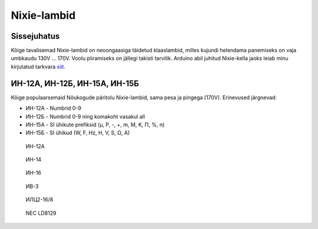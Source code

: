 .. author: Lauri Võsandi <lauri.vosandi@gmail.com>
.. license: cc-by-3
.. tags:  Arduino, Nixie
.. date: 2013-10-31

Nixie-lambid
============

Sissejuhatus
------------

Kõige tavalisemad Nixie-lambid on neoongaasiga täidetud klaaslambid,
milles kujundi helendama panemiseks on vaja umbkaudu 130V ... 170V.
Voolu piiramiseks on jällegi takisti tarvilik.
Arduino abil juhitud Nixie-kella jaoks leiab minu kirjutatud
tarkvara `siit <http://codebender.cc/sketch:14505>`_.

ИН-12А, ИН-12Б, ИН-15А, ИН-15Б
------------------------------

Kõige populaarsemaid Nõukogude päritolu Nixie-lambid,
sama pesa ja pingega (170V).
Erinevused järgnevad:

* ИН-12А - Numbrid 0-9
* ИН-12Б - Numbrid 0-9 ning komakoht vasakul all
* ИН-15А - SI ühikute prefiksid (µ, P, -, +, m, M, K, П, %, n)
* ИН-15Б - SI ühikud (W, F, Hz, H, V, S, Ω, A)


.. figure:: img/in-12a.jpg

    ИН-12А

.. figure:: img/in-14.jpg

    ИН-14

.. figure:: img/in-16.jpg

    ИН-16

.. figure:: img/iv-3.jpg

    ИВ-3

.. figure:: img/ilc2-16-8.jpg

    ИЛЦ2-16/8

.. figure:: img/nec-ld8129.jpg

    NEC LD8129

